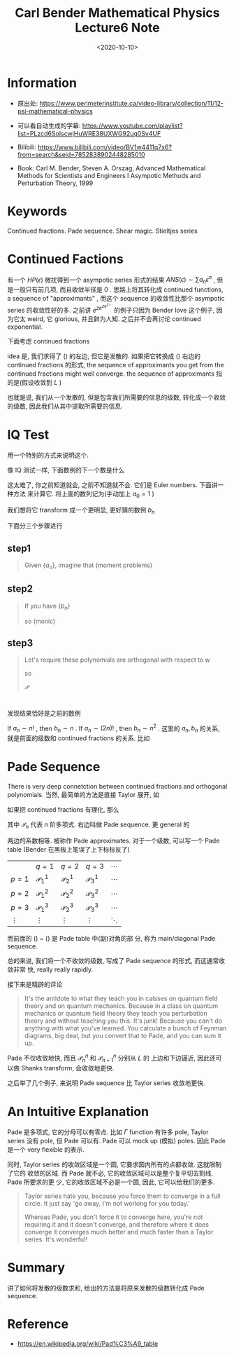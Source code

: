#+TITLE: Carl Bender Mathematical Physics Lecture6 Note
#+DATE: <2020-10-10>
#+CATEGORIES: 专业笔记
#+TAGS: Carl Bender, Mathematical Physics, Pade Sequence, Pade Table, Shear Magic
#+HTML: <!-- toc -->
#+HTML: <!-- more -->

* Information

- 原出处: https://www.perimeterinstitute.ca/video-library/collection/11/12-psi-mathematical-physics

- 可以看自动生成的字幕: [[https://www.youtube.com/playlist?list=PLzcd6SoIscwjHuWRE38UXWG92uq0Sy4UF]]

- Bilibili:
  https://www.bilibili.com/video/BV1w4411q7x6?from=search&seid=7852838902448285010 

- Book: Carl M. Bender, Steven A. Orszag, Advanced Mathematical Methods for Scientists and
 Engineers I Asympotic Methods and Perturbation Theory, 1999

* Keywords

Continued fractions.  Pade sequence. Shear magic. Stieltjes series

* Continued Factions

有一个 $HP(\epsilon)$ 微扰得到一个 asympotic series 形式的结果 $ANS(\epsilon) \sim \sum a_n \epsilon^n$
, 但是一般只有前几项, 而且收敛半径是 $0$ . 思路上将其转化成 continued
functions, a sequence of "approximants" , 而这个 sequence 的收敛性比那个
asympotic series 的收敛性好的多. 之前讲 $e^{ze^{ze^{z\cdots}}}$ 的例子只因为 Bender
love 这个例子, 因为它太 weird, 它 glorious, 并且鲜为人知. 之后并不会再讨论
continued exponential. 

下面考虑 continued fractions
\begin{align}
  \label{eq:cf}
  \sum a_n x^n \to \frac{b_0}{1 - \frac{b_1x}{1 - \frac{ b_2x}{1 - b_3 x \cdots}}}
\end{align}
idea 是, 我们求得了 (\ref{eq:cf}) 的左边, 但它是发散的. 如果把它转换成
(\ref{eq:cf}) 右边的 continued fractions 的形式, the sequence of approximants
you get from the continued fractions might well converge. the sequence of
approximants 指的是(假设收敛到 $L$ )
\begin{align}
  b_0, \frac{b_0}{1 - b_1x}, \frac{b_0}{1 - \frac{b_1x}{ 1 - b_2x}}, \cdots, \to L
\end{align}
也就是说, 我们从一个发散的, 但是包含我们所需要的信息的级数, 转化成一个收敛的级数,
因此我们从其中提取所需要的信息.

* IQ Test

用一个特别的方式来说明这个.

像 IQ 测试一样, 下面数例的下一个数是什么
\begin{align}
  1, 5, 61, ??
\end{align}
这太难了, 你之前知道就会, 之前不知道就不会. 它们是 Euler numbers. 下面讲一种方法
来计算它.
将上面的数列记为(手动加上 $a_0 = 1$ )
\begin{align}
  a_0 = 1, a_1= 1, a_2 = 5, a_3 = 61, \cdots
\end{align}
我们想将它 transform 成一个更明显, 更好猜的数例 $b_n$
\begin{align}
  b_0, b_1, b_2, b_3, \cdots
\end{align}
下面分三个步骤进行

** step1
#+begin_quote
Given $\{a_n\}$, imagine that (moment problems)
\begin{align}
  a_n = \int_{-L}^L \mathrm{d}x\cdot w(x) x^{2n}
\end{align}
#+end_quote

** step2

#+begin_quote
If you have $\{b_n\}$ 
\begin{align}
  P_0 (x) =& 1 \\
  P_1(x) \equiv& x \\
   P_{n + 1}(x) =& x P_n - b_n P_{n - 1}(x)
\end{align}
so (monic)
\begin{align}
  P_2(x) =& x^2 - b_1 \\
  P_3(x) =& x^{3} - (b_1 + b_2) x \\
  P_4(x) =& x^4 - (b_1 + b_2 + b_3) x^2 + b_3 b_1
\end{align}
#+end_quote

** step3

#+begin_quote
Let's require these polynomials are orthogonal with respect to $w$
\begin{align}
  \int_{-L} ^L \mathrm{d}x \cdot w(x) P_n(x) P_m(x) = 0 , \quad n\neq m
\end{align}
so
\begin{align}
  P_0 \bot P_2 :& a_1 - b_1 = 0 \Rightarrow a_1 = b_1 \\
  P_1 \bot P_3 :& a_2 - (b_1 + b_2 ) b_1 = 0 \Rightarrow a_2 = b_1(b_1 + b_2) \\
  P_4 \bot P_o :& a_2 = b_1(b_1 + b_2) \\
  P_4 \bot P_2 :& a_3 = b_1(b_1 + b_2)^2 + b_1 b_2 b_3
\end{align}

$\mathscr{P}$
#+end_quote

* 

发现结果恰好是之前的数例
\begin{align}
  a_1 = 1 \to& b_1 = 1 \\
  a_2 = 5 \to& b_2 = 4 \\
  a_3 = 61\to& b_3 = 9 \\
  a_4 = 1385 \to& b_4 = 16
\end{align}
If $a_n\sim n!$ , then $b_n \sim n$ . If $a_n \sim (2n)!$ , then $b_n\sim n^2$ . 这里的 $a_n,
b_n$ 的关系, 就是前面的级数和 continued fractions 的关系. 比如
\begin{align}
  E_n(1, 5, 61, 1385, \cdots) \sim (2n)! C^n,\quad \mathrm{as}\, n\to \infty
\end{align}

* Pade Sequence

There is very deep connetction between continued fractions and orthogonal
polynomials. 当然, 最简单的方法是直接 Taylor 展开, 如
\begin{align}
  \frac{1}{1 - x} =& 1 + x + \mathcal{O}(x^2) \\
  \frac{1}{1 - \frac{x}{1 - 4x}} =& 1 + x + 5 x^2 + \mathcal{O}(x^2) \\
  \frac{1}{1 - \frac{x}{1 - \frac{4x}{1 - 9 x}}} =& 1 + x + 5 x^2 + 61 x^3 + \cdots \\
  \vdots &
\end{align}
如果把 continued fractions 有理化, 那么
\begin{align}
  b_0 \to& \frac{\mathscr{P}_0}{\mathscr{P}_0} \label{eq:padeStart}\\
   \frac{b_0}{1 - b_1x}\to& \frac{\mathscr{P}_0}{\mathscr{P}_{1}} \\
  \frac{b_0}{1 - \frac{b_1 x}{ 1 - b_2x}} \to& \frac{\mathscr{P}_1}{\mathscr{P}_1}\\
  \frac{b_0}{1 - \frac{b_1 x}{ 1 - \frac{b_2x}{1 - b_3x}}} 
                   \to& \frac{\mathscr{P}_1}{\mathscr{P}_2} \\
         \vdots \to& \frac{\mathscr{P}_2}{\mathscr{P}_2} \\
         \vdots \to& \frac{\mathscr{P}_2}{\mathscr{P}_3} \label{eq:padeEnd}\\
         \vdots &
\end{align}
其中 $\mathscr{P}_n$ 代表 $n$ 阶多项式. 右边叫做 Pade sequence. 更 general 的
\begin{align}
  \sum_0^{p+q} a_n x^n = \frac{\mathscr{P}_p}{\mathscr{P}_q} = \mathcal{P}^p_q
\end{align}
两边的系数相等. 被称作  Pade approximates. 对于一个级数, 可以写一个 Pade table
(Bender 在黑板上笔误了上下标标反了)
|       | $q=1$           | $q=2$           | $q=3$           | $\cdots$ |
| $p=1$ | $\mathcal{P}^1_1$ | $\mathcal{P}^1_2$ | $\mathcal{P}^1_3$ | $\cdots$ |
| $p=2$ | $\mathcal{P}^2_1$ | $\mathcal{P}^2_2$ | $\mathcal{P}^2_3$ | $\cdots$ |
| $p=3$ | $\mathcal{P}^3_1$ | $\mathcal{P}^3_2$ | $\mathcal{P}^3_3$ | $\cdots$ |
| $\vdots$   | $\vdots$             | $\vdots$             | $\vdots$             | $\ddots$ |
而前面的 (\ref{eq:padeStart}) ~ (\ref{eq:padeEnd}) 是 Pade table 中(副)对角的部
分, 称为 main/diagonal Pade sequence. 

总的来说, 我们将一个不收敛的级数, 写成了 Pade sequence 的形式, 而这通常收敛非常
快, really really rapidly. 

接下来是精辟的评论
#+begin_quote
It's the antidote to what they teach you in calsses on quantum field theory and
on quantum mechanics. Because in a class on quantum mechanics or quantum field
theory they teach you perturbation theory and without teaching you this. It's
junk! Because you can't do anything with what you've learned. You calculate a
bunch of Feynman diagrams, big deal, but you convert that to Pade, and you can
sum it up. 
#+end_quote

Pade 不仅收敛地快, 而且 $\mathcal{P}^n_n$ 和 $\mathcal{P}^n_{n + 1}$ 分别从 $L$ 的
上边和下边逼近, 因此还可以做 Shanks transform, 会收敛地更快. 

之后举了几个例子, 来说明 Pade sequence 比 Taylor series 收敛地更快.

* An Intuitive Explanation 

Pade 是多项式, 它的分母可以有零点. 比如 $\Gamma$ function 有许多 pole, Taylor series
没有 pole, 但 Pade 可以有. Pade 可以 mock up (模拟) poles. 因此 Pade 是一个 very
flexible 的表示. 

同时, Taylor series 的收敛区域是一个圆, 它要求圆内所有的点都收敛. 这就限制了它的
收敛的区域. 而 Pade 就不必, 它的收敛区域可以是整个复平切去割线. Pade 所要求的更
少, 它的收敛区域不必是一个圆, 因此, 它可以给我们的更多.

#+begin_quote
Taylor series hate you, because you force them to converge in a full circle. It
just say 'go away, I'm not working for you today.'

Whereas Pade, you don't force it to converge here, you're not requiring it and
it doesn't converge, and therefore where it does converge it converges much
better and much faster than a Taylor series. It's wonderful!  
#+end_quote

* Summary

讲了如何将发散的级数求和, 给出的方法是将原来发散的级数转化成 Pade sequence. 

* Reference

- https://en.wikipedia.org/wiki/Pad%C3%A9_table

